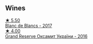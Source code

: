 
** Wines

#+begin_export html
<div class="flex-container">
  <a class="flex-item flex-item-left" href="/wines/5d1362c2-a73e-4d28-ba46-650254235397.html">
    <img class="flex-bottle" src="/images/5d/1362c2-a73e-4d28-ba46-650254235397/2022-07-16-11-55-26-A20B4768-9EA5-45F9-A094-42DBF22B9344-1-105-c.webp"></img>
    <section class="h text-small text-lighter">★ 5.50</section>
    <section class="h text-bolder">Blanc de Blancs - 2017</section>
  </a>

  <a class="flex-item flex-item-right" href="/wines/40446507-1360-4b49-ad97-a3877d58cdfe.html">
    <img class="flex-bottle" src="/images/unknown-wine.webp"></img>
    <section class="h text-small text-lighter">★ 4.00</section>
    <section class="h text-bolder">Grand Reserve Оксамит України - 2016</section>
  </a>

</div>
#+end_export
